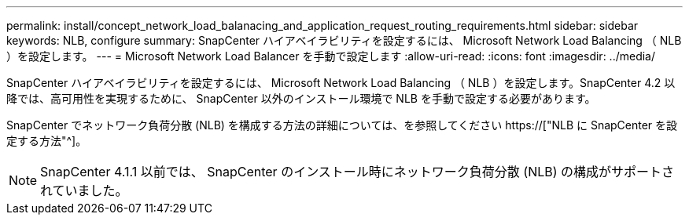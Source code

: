 ---
permalink: install/concept_network_load_balanacing_and_application_request_routing_requirements.html 
sidebar: sidebar 
keywords: NLB, configure 
summary: SnapCenter ハイアベイラビリティを設定するには、 Microsoft Network Load Balancing （ NLB ）を設定します。 
---
= Microsoft Network Load Balancer を手動で設定します
:allow-uri-read: 
:icons: font
:imagesdir: ../media/


[role="lead"]
SnapCenter ハイアベイラビリティを設定するには、 Microsoft Network Load Balancing （ NLB ）を設定します。SnapCenter 4.2 以降では、高可用性を実現するために、 SnapCenter 以外のインストール環境で NLB を手動で設定する必要があります。

SnapCenter でネットワーク負荷分散 (NLB) を構成する方法の詳細については、を参照してください https://["NLB に SnapCenter を設定する方法"^]。


NOTE: SnapCenter 4.1.1 以前では、 SnapCenter のインストール時にネットワーク負荷分散 (NLB) の構成がサポートされていました。
